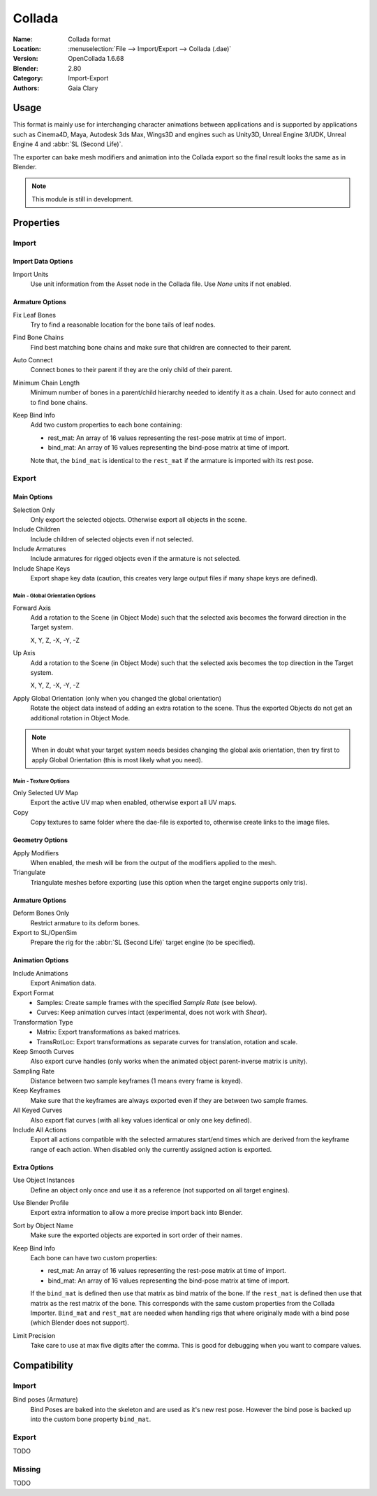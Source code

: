 
*******
Collada
*******

:Name: Collada format
:Location: :menuselection:`File --> Import/Export --> Collada (.dae)`
:Version: OpenCollada 1.6.68
:Blender: 2.80
:Category: Import-Export
:Authors: Gaia Clary


Usage
=====

This format is mainly use for interchanging character animations between applications
and is supported by applications such as Cinema4D, Maya, Autodesk 3ds Max, Wings3D and
engines such as Unity3D, Unreal Engine 3/UDK, Unreal Engine 4 and :abbr:`SL (Second Life)`.

The exporter can bake mesh modifiers and animation into the Collada export
so the final result looks the same as in Blender.

.. note::

   This module is still in development.


Properties
==========

Import
------

Import Data Options
^^^^^^^^^^^^^^^^^^^

Import Units
   Use unit information from the Asset node in the Collada file. Use *None* units if not enabled.


Armature Options
^^^^^^^^^^^^^^^^

Fix Leaf Bones
   Try to find a reasonable location for the bone tails of leaf nodes.
Find Bone Chains
   Find best matching bone chains and make sure that children are connected to their parent.
Auto Connect
   Connect bones to their parent if they are the only child of their parent.
Minimum Chain Length
   Minimum number of bones in a parent/child hierarchy needed to identify it as a chain.
   Used for auto connect and to find bone chains.
Keep Bind Info
   Add two custom properties to each bone containing:

   - rest_mat: An array of 16 values representing the rest-pose matrix at time of import.
   - bind_mat: An array of 16 values representing the bind-pose matrix at time of import.

   Note that, the ``bind_mat`` is identical to the ``rest_mat`` if the armature is imported with its rest pose.


Export
------

Main Options
^^^^^^^^^^^^

Selection Only
   Only export the selected objects. Otherwise export all objects in the scene.
Include Children
   Include children of selected objects even if not selected.
Include Armatures
   Include armatures for rigged objects even if the armature is not selected.
Include Shape Keys
   Export shape key data (caution, this creates very large output files if
   many shape keys are defined).


Main - Global Orientation Options
"""""""""""""""""""""""""""""""""

Forward Axis
   Add a rotation to the Scene (in Object Mode) such that the selected axis
   becomes the forward direction in the Target system.

   X, Y, Z, -X, -Y, -Z
Up Axis
   Add a rotation to the Scene (in Object Mode) such that the selected axis
   becomes the top direction in the Target system.

   X, Y, Z, -X, -Y, -Z
Apply Global Orientation (only when you changed the global orientation)
   Rotate the object data instead of adding an extra rotation to the scene.
   Thus the exported Objects do not get an additional rotation in Object Mode.

.. note::

   When in doubt what your target system needs besides changing
   the global axis orientation, then try first to apply Global Orientation
   (this is most likely what you need).


Main - Texture Options
""""""""""""""""""""""

Only Selected UV Map
   Export the active UV map when enabled, otherwise export all UV maps.
Copy
   Copy textures to same folder where the dae-file is exported to, otherwise create links to the image files.


Geometry Options
^^^^^^^^^^^^^^^^

Apply Modifiers
   When enabled, the mesh will be from the output of the modifiers applied to the mesh.
Triangulate
   Triangulate meshes before exporting (use this option when the target engine supports only tris).


Armature Options
^^^^^^^^^^^^^^^^

Deform Bones Only
   Restrict armature to its deform bones.
Export to SL/OpenSim
   Prepare the rig for the :abbr:`SL (Second Life)` target engine (to be specified).


Animation Options
^^^^^^^^^^^^^^^^^

Include Animations
   Export Animation data.
Export Format
   - Samples: Create sample frames with the specified *Sample Rate* (see below).
   - Curves: Keep animation curves intact (experimental, does not work with *Shear*).

Transformation Type
   - Matrix: Export transformations as baked matrices.
   - TransRotLoc: Export transformations as separate curves for translation, rotation and scale.

Keep Smooth Curves
   Also export curve handles (only works when the animated object parent-inverse matrix is unity).
Sampling Rate
   Distance between two sample keyframes (1 means every frame is keyed).
Keep Keyframes
   Make sure that the keyframes are always exported even if they are between two sample frames.
All Keyed Curves
   Also export flat curves (with all key values identical or only one key defined).
Include All Actions
   Export all actions compatible with the selected armatures
   start/end times which are derived from the keyframe range of each action.
   When disabled only the currently assigned action is exported.


Extra Options
^^^^^^^^^^^^^

Use Object Instances
   Define an object only once and use it as a reference (not supported on all target engines).
Use Blender Profile
   Export extra information to allow a more precise import back into Blender.
Sort by Object Name
   Make sure the exported objects are exported in sort order of their names.
Keep Bind Info
   Each bone can have two custom properties:

   - rest_mat: An array of 16 values representing the rest-pose matrix at time of import.
   - bind_mat: An array of 16 values representing the bind-pose matrix at time of import.

   If the ``bind_mat`` is defined then use that matrix as bind matrix of the bone.
   If the ``rest_mat`` is defined then use that matrix as the rest matrix of the bone.
   This corresponds with the same custom properties from the Collada Importer.
   ``Bind_mat`` and ``rest_mat`` are needed when handling rigs that where originally made
   with a bind pose (which Blender does not support).
Limit Precision
   Take care to use at max five digits after the comma.
   This is good for debugging when you want to compare values.


Compatibility
=============

Import
------

Bind poses (Armature)
   Bind Poses are baked into the skeleton and are used as it's new rest pose.
   However the bind pose is backed up into the custom bone property ``bind_mat``.


Export
------

TODO


Missing
-------

TODO
